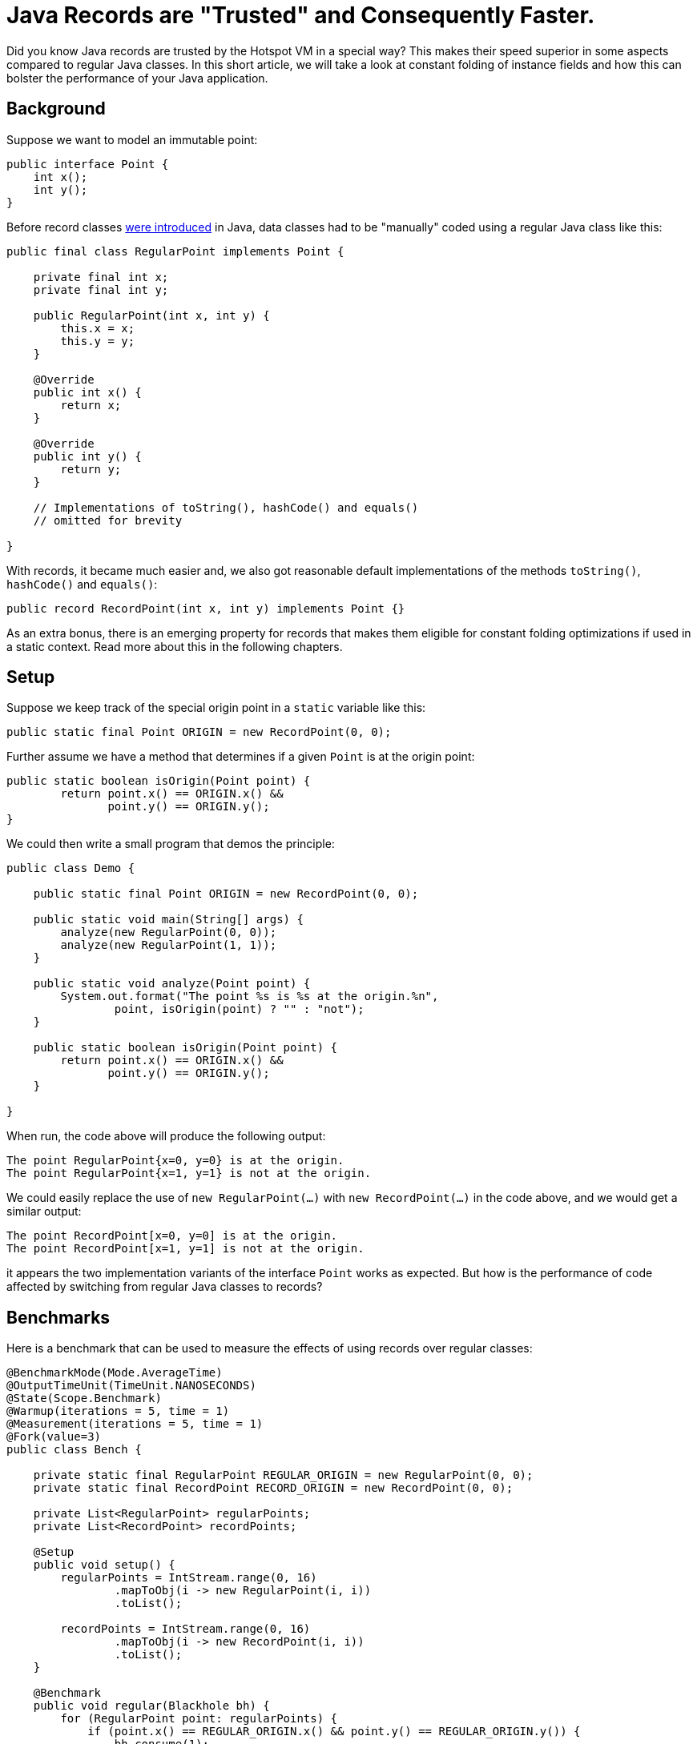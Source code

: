 = Java Records are "Trusted" and Consequently Faster.

Did you know Java records are trusted by the Hotspot VM in a special way? This makes their speed superior in some aspects compared to regular Java classes. In this short article, we will take a look at constant folding of instance fields and how this can bolster the performance of your Java application.

== Background

Suppose we want to model an immutable point:

[source,java]
----
public interface Point {
    int x();
    int y();
}
----

Before record classes https://openjdk.org/jeps/395[were introduced] in Java, data classes had to be "manually" coded using a regular Java class like this:

[source,java]
----
public final class RegularPoint implements Point {

    private final int x;
    private final int y;

    public RegularPoint(int x, int y) {
        this.x = x;
        this.y = y;
    }

    @Override
    public int x() {
        return x;
    }

    @Override
    public int y() {
        return y;
    }

    // Implementations of toString(), hashCode() and equals()
    // omitted for brevity

}
----

With records, it became much easier and, we also got reasonable default implementations of the methods `toString()`, `hashCode()` and `equals()`:

[source,java]
----
public record RecordPoint(int x, int y) implements Point {}
----

As an extra bonus, there is an emerging property for records that makes them eligible for constant folding optimizations if used in a static context. Read more about this in the following chapters.

== Setup

Suppose we keep track of the special origin point in a `static` variable like this:

[source,java]
----
public static final Point ORIGIN = new RecordPoint(0, 0);
----

Further assume we have a method that determines if a given `Point` is at the origin point:

[source,java]
----
public static boolean isOrigin(Point point) {
        return point.x() == ORIGIN.x() &&
               point.y() == ORIGIN.y();
}
----

We could then write a small program that demos the principle:

[source,java]
----
public class Demo {

    public static final Point ORIGIN = new RecordPoint(0, 0);

    public static void main(String[] args) {
        analyze(new RegularPoint(0, 0));
        analyze(new RegularPoint(1, 1));
    }

    public static void analyze(Point point) {
        System.out.format("The point %s is %s at the origin.%n",
                point, isOrigin(point) ? "" : "not");
    }

    public static boolean isOrigin(Point point) {
        return point.x() == ORIGIN.x() &&
               point.y() == ORIGIN.y();
    }

}
----

When run, the code above will produce the following output:

[source,text]
----
The point RegularPoint{x=0, y=0} is at the origin.
The point RegularPoint{x=1, y=1} is not at the origin.
----

We could easily replace the use of `new RegularPoint(...)` with `new RecordPoint(...)` in the code above, and we would get a similar output:

[source,text]
----
The point RecordPoint[x=0, y=0] is at the origin.
The point RecordPoint[x=1, y=1] is not at the origin.
----

it appears the two implementation variants of the interface `Point` works as expected. But how is the performance of code affected by switching from regular Java classes to records?

== Benchmarks

Here is a benchmark that can be used to measure the effects of using records over regular classes:

[source, java]
----
@BenchmarkMode(Mode.AverageTime)
@OutputTimeUnit(TimeUnit.NANOSECONDS)
@State(Scope.Benchmark)
@Warmup(iterations = 5, time = 1)
@Measurement(iterations = 5, time = 1)
@Fork(value=3)
public class Bench {

    private static final RegularPoint REGULAR_ORIGIN = new RegularPoint(0, 0);
    private static final RecordPoint RECORD_ORIGIN = new RecordPoint(0, 0);

    private List<RegularPoint> regularPoints;
    private List<RecordPoint> recordPoints;

    @Setup
    public void setup() {
        regularPoints = IntStream.range(0, 16)
                .mapToObj(i -> new RegularPoint(i, i))
                .toList();

        recordPoints = IntStream.range(0, 16)
                .mapToObj(i -> new RecordPoint(i, i))
                .toList();
    }

    @Benchmark
    public void regular(Blackhole bh) {
        for (RegularPoint point: regularPoints) {
            if (point.x() == REGULAR_ORIGIN.x() && point.y() == REGULAR_ORIGIN.y()) {
                bh.consume(1);
            } else {
                bh.consume(0);
            }
        }
    }

    @Benchmark
    public void record(Blackhole bh) {
        for (RecordPoint point: recordPoints) {
            if (point.x() == RECORD_ORIGIN.x() && point.y() == RECORD_ORIGIN.y()) {
                bh.consume(1);
            } else {
                bh.consume(0);
            }
        }
    }

    public static void main(String[] args) throws Exception {
        org.openjdk.jmh.Main.main(args);
    }

}
----

When run on a Mac M1 laptop, the following results emerged (lower is better):

[source, text]
----
Benchmark      Mode  Cnt   Score   Error  Units
Bench.regular  avgt   15  10.424 ± 0.257  ns/op
Bench.record   avgt   15   9.412 ± 0.181  ns/op
----

As can be seen, records are about 10% faster than regular classes in this benchmark.

Here is how it looks like in a graph:

image::TrustedRecordChart.png[RegularPoint vs RecordPoint]

_Graph 1, shows the performance of regular and record classes._

== Under the Hood

Looking at why records can be faster in cases like the above, there is a clue in the class https://github.com/openjdk/jdk/blob/master/src/hotspot/share/ci/ciField.cpp#L240[ciField.cpp] which tells the Hotspot compiler which instance fields should be "trusted" when performing constant folding. The class also gives away some clues of other Java classes that benefit from the same optimizations. One example is the https://openjdk.org/jeps/454[Foreign Function & Memory API] that is slated to be finalized in Java 22 and where, for example, all classes implementing the various `MemoryLayout` variants all are eligible for constant folding optimizations.

The C++ class above is not available to regular Java programs but, by switching to records, we may directly reap the benefits of constant folding for instance fields.

As a final note, it should be said that modifying records fields (which are `private` and `final`) using, for example, `Usafe` is ... well unsafe and would produce an undefined result. Don't do that!

== Conclusion

Records offer a convenient way of expressing data carriers. As an added benefit, they also provide improved performance compared to regular Java classes in some applications.